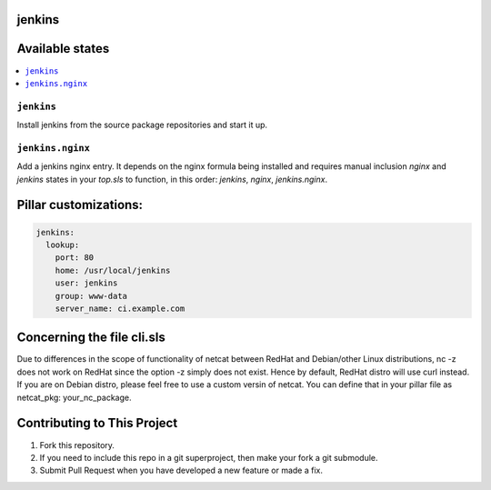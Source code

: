 jenkins
=======

Available states
================

.. contents::
    :local:

``jenkins``
-----------

Install jenkins from the source package repositories and start it up.

``jenkins.nginx``
-----------------

Add a jenkins nginx entry. It depends on the nginx formula being installed and
requires manual inclusion `nginx` and `jenkins` states in your `top.sls` to
function, in this order: `jenkins`, `nginx`, `jenkins.nginx`.

Pillar customizations:
==========================

.. code-block:: yaml

    jenkins:
      lookup:
        port: 80
        home: /usr/local/jenkins
        user: jenkins
        group: www-data
        server_name: ci.example.com

Concerning the file cli.sls
===========================

Due to differences in the scope of functionality of netcat between RedHat and Debian/other Linux distributions, nc -z does not work on RedHat since the option -z simply does not exist. Hence by default, RedHat distro will use curl instead. If you are on Debian distro, please feel free to use a custom versin of netcat. You can define that in your pillar file as netcat_pkg: your_nc_package.

Contributing to This Project
============================

1. Fork this repository.
2. If you need to include this repo in a git superproject, then make your fork a git submodule.
3. Submit Pull Request when you have developed a new feature or made a fix.
